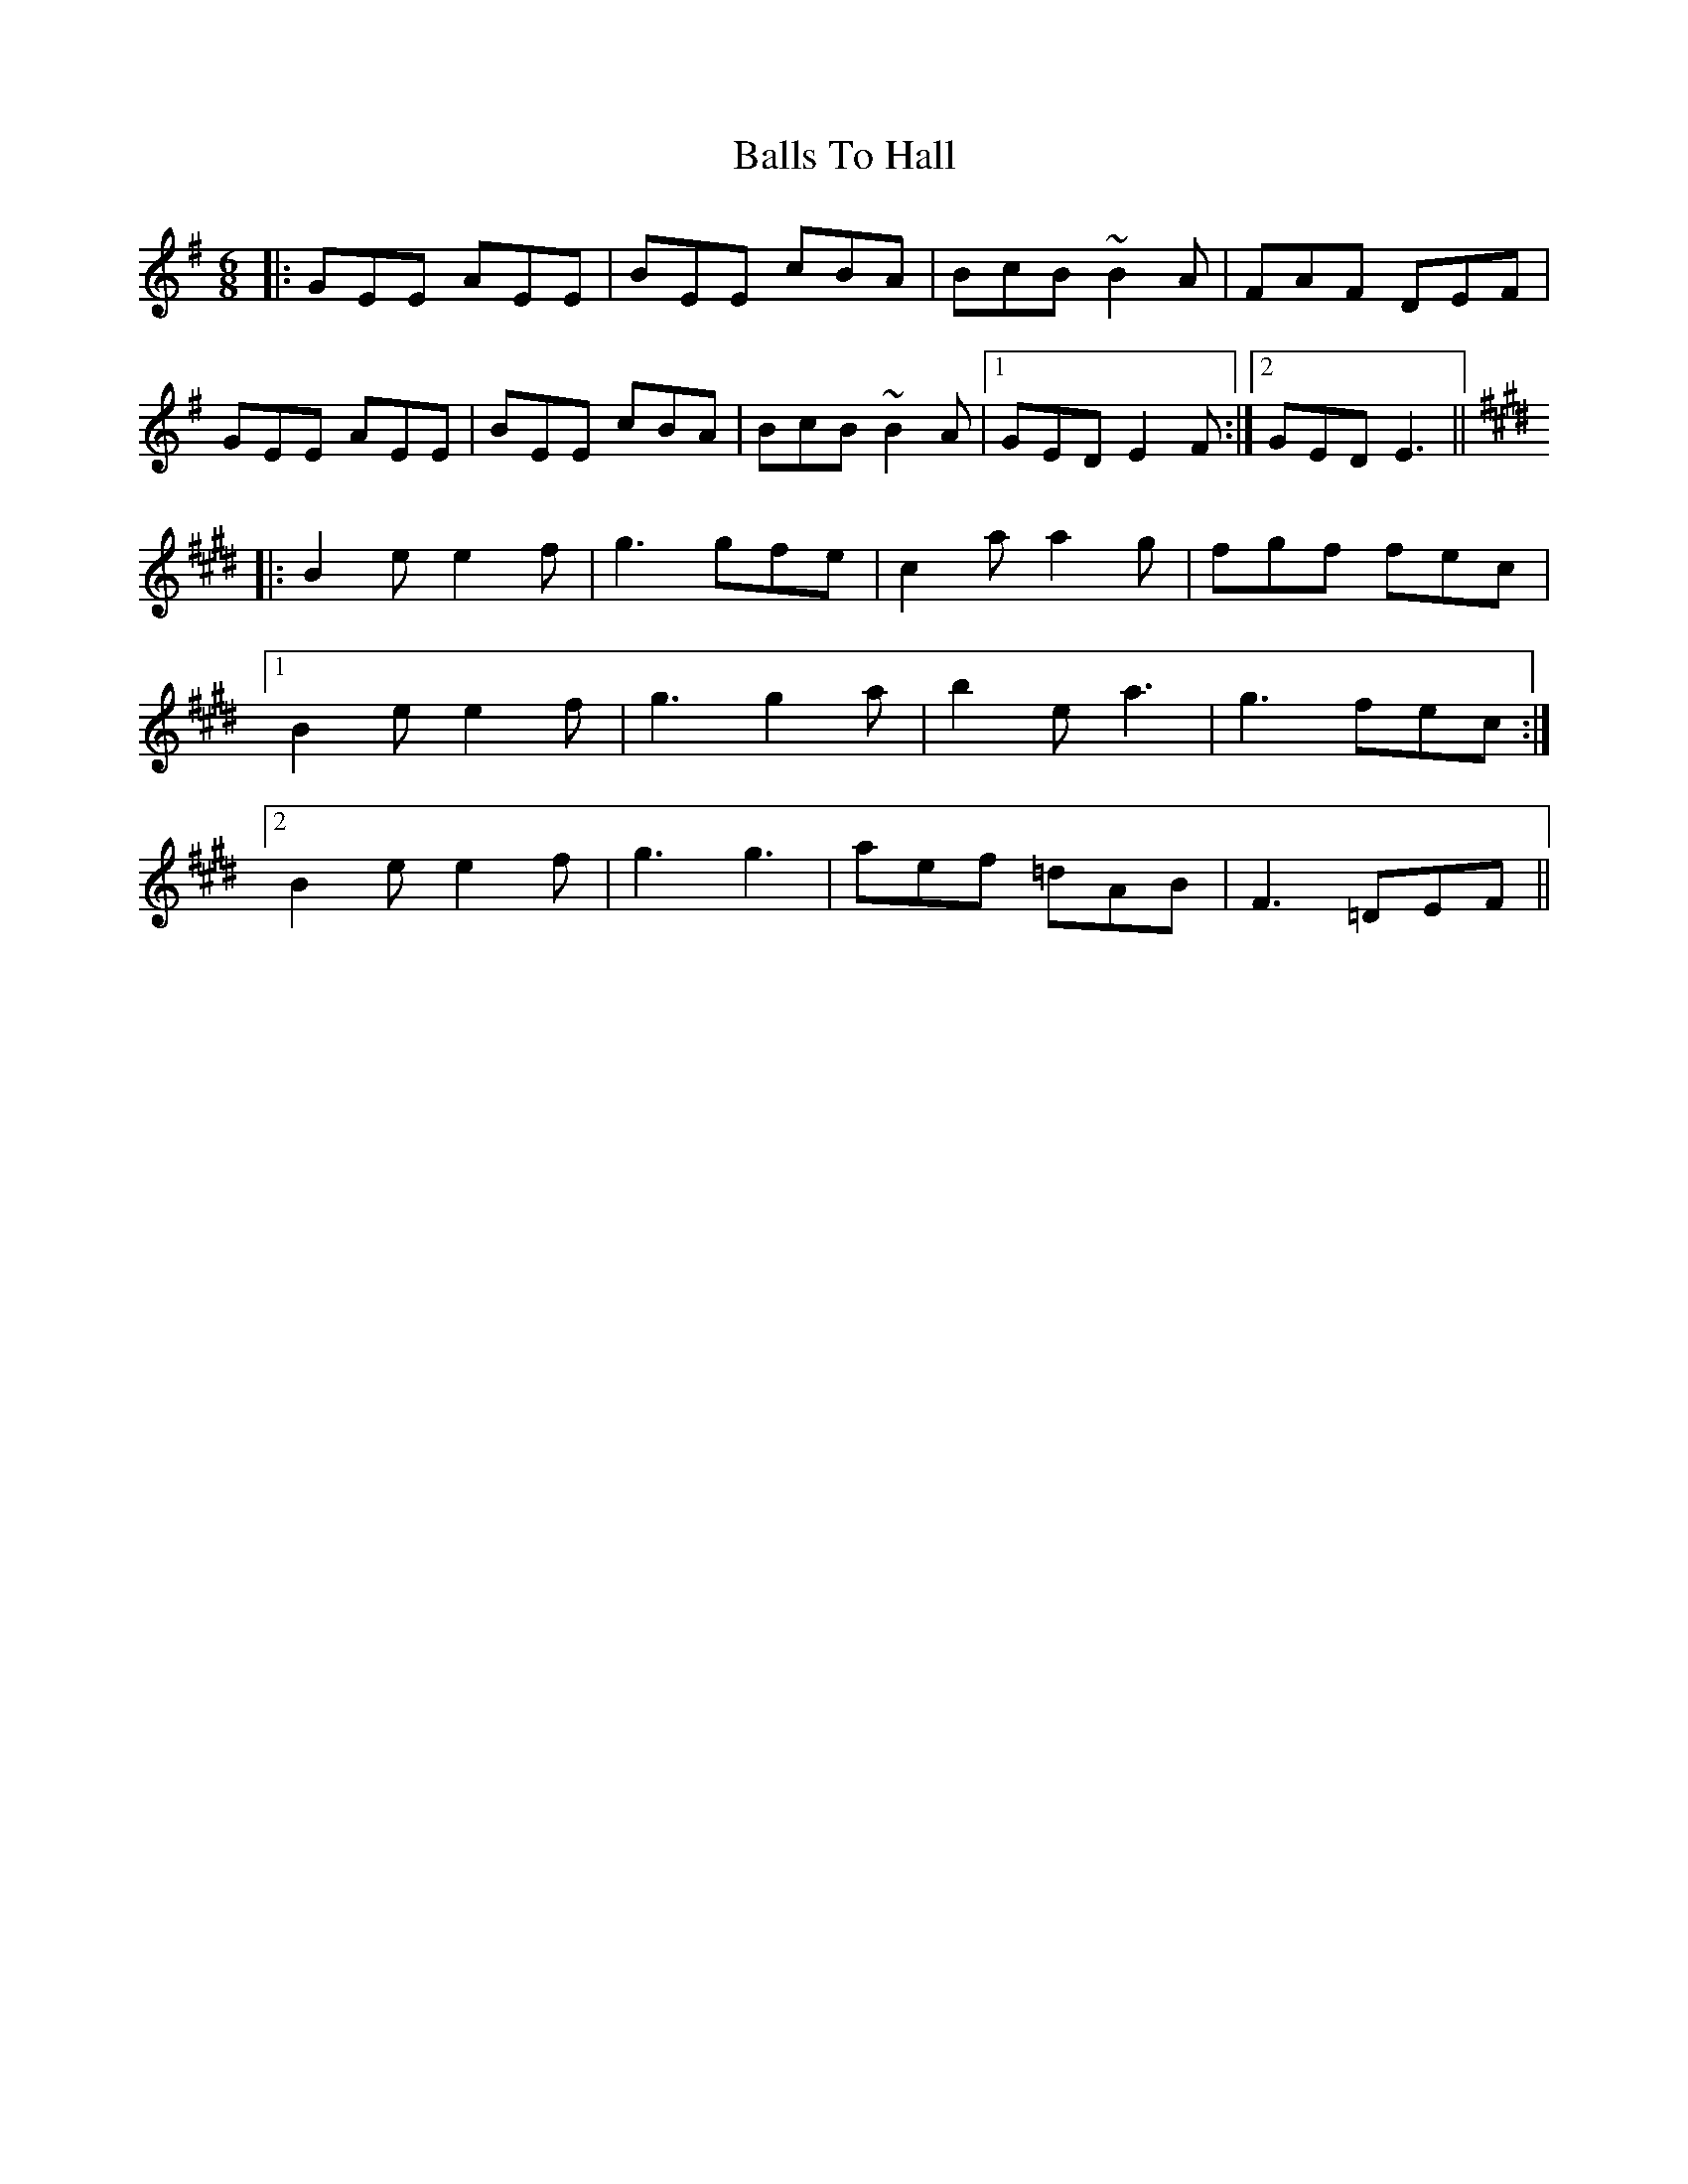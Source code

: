 X: 2462
T: Balls To Hall
R: jig
M: 6/8
K: Eminor
|:GEE AEE|BEE cBA|BcB ~B2A|FAF DEF|
GEE AEE|BEE cBA|BcB ~B2A|1 GED E2F:|2 GED E3||
K: Emaj
|:B2e e2f|g3 gfe|c2a a2g|fgf fec|
[1 B2e e2f|g3 g2a|b2e a3|g3 fec:|
[2 B2e e2f|g3 g3|aef =dAB|F3 =DEF||

